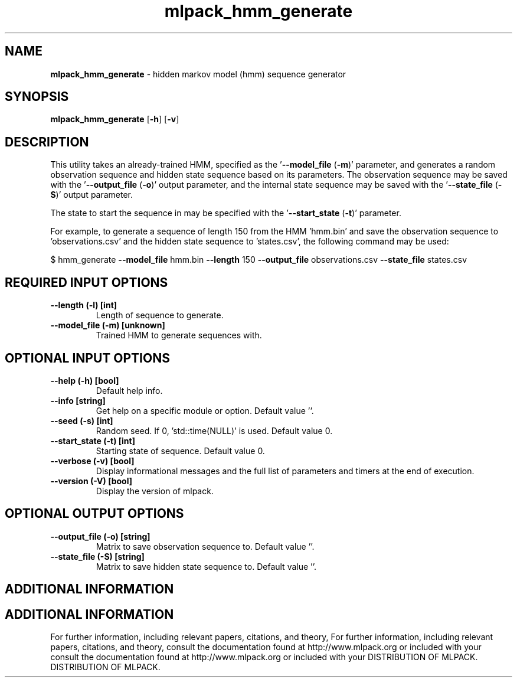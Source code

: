 .\" Text automatically generated by txt2man
.TH mlpack_hmm_generate  "1" "" ""
.SH NAME
\fBmlpack_hmm_generate \fP- hidden markov model (hmm) sequence generator
.SH SYNOPSIS
.nf
.fam C
 \fBmlpack_hmm_generate\fP [\fB-h\fP] [\fB-v\fP]  
.fam T
.fi
.fam T
.fi
.SH DESCRIPTION


This utility takes an already-trained HMM, specified as the '\fB--model_file\fP
(\fB-m\fP)' parameter, and generates a random observation sequence and hidden state
sequence based on its parameters. The observation sequence may be saved with
the '\fB--output_file\fP (\fB-o\fP)' output parameter, and the internal state sequence
may be saved with the '\fB--state_file\fP (\fB-S\fP)' output parameter.
.PP
The state to start the sequence in may be specified with the '\fB--start_state\fP
(\fB-t\fP)' parameter.
.PP
For example, to generate a sequence of length 150 from the HMM 'hmm.bin' and
save the observation sequence to 'observations.csv' and the hidden state
sequence to 'states.csv', the following command may be used: 
.PP
$ hmm_generate \fB--model_file\fP hmm.bin \fB--length\fP 150 \fB--output_file\fP
observations.csv \fB--state_file\fP states.csv
.SH REQUIRED INPUT OPTIONS 

.TP
.B
\fB--length\fP (\fB-l\fP) [int]
Length of sequence to generate.
.TP
.B
\fB--model_file\fP (\fB-m\fP) [unknown]
Trained HMM to generate sequences with.
.SH OPTIONAL INPUT OPTIONS 

.TP
.B
\fB--help\fP (\fB-h\fP) [bool]
Default help info.
.TP
.B
\fB--info\fP [string]
Get help on a specific module or option. 
Default value ''.
.TP
.B
\fB--seed\fP (\fB-s\fP) [int]
Random seed. If 0, 'std::time(NULL)' is used. 
Default value 0.
.TP
.B
\fB--start_state\fP (\fB-t\fP) [int]
Starting state of sequence. Default value 0.
.TP
.B
\fB--verbose\fP (\fB-v\fP) [bool]
Display informational messages and the full list
of parameters and timers at the end of
execution.
.TP
.B
\fB--version\fP (\fB-V\fP) [bool]
Display the version of mlpack.
.SH OPTIONAL OUTPUT OPTIONS 

.TP
.B
\fB--output_file\fP (\fB-o\fP) [string]
Matrix to save observation sequence to. Default
value ''.
.TP
.B
\fB--state_file\fP (\fB-S\fP) [string]
Matrix to save hidden state sequence to. 
Default value ''.
.SH ADDITIONAL INFORMATION
.SH ADDITIONAL INFORMATION


For further information, including relevant papers, citations, and theory,
For further information, including relevant papers, citations, and theory,
consult the documentation found at http://www.mlpack.org or included with your
consult the documentation found at http://www.mlpack.org or included with your
DISTRIBUTION OF MLPACK.
DISTRIBUTION OF MLPACK.
